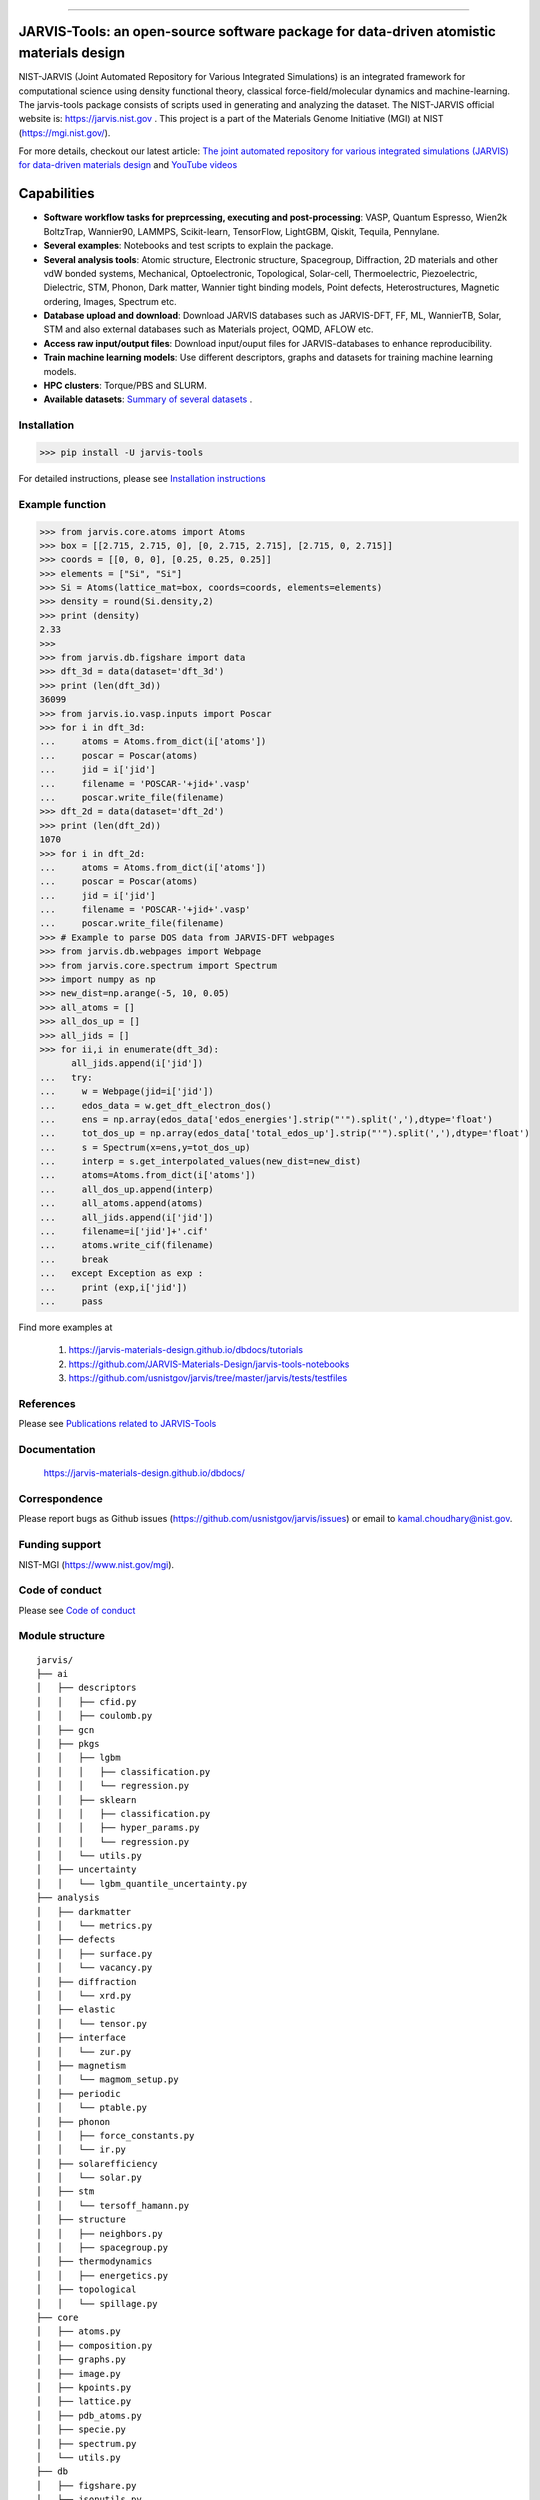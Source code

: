 .. class:: center

.. image:: https://badge.fury.io/py/jarvis-tools.svg
        :target: https://pypi.org/project/jarvis-tools/ 
.. image:: https://anaconda.org/conda-forge/jarvis-tools/badges/version.svg
        :target: https://anaconda.org/conda-forge/jarvis-tools   
.. image:: https://img.shields.io/github/v/tag/usnistgov/jarvis
        :target: https://github.com/usnistgov/jarvis
.. image:: https://img.shields.io/travis/usnistgov/jarvis/master.svg?label=Travis%20CI
        :target: https://travis-ci.org/usnistgov/jarvis
.. image:: https://ci.appveyor.com/api/projects/status/d8na8vyfm7ulya9p/branch/master?svg=true
        :target: https://ci.appveyor.com/project/knc6/jarvis-63tl9 
.. image:: https://github.com/usnistgov/jarvis/workflows/JARVIS-Tools%20github%20action/badge.svg
        :target: https://github.com/usnistgov/jarvis
.. image:: https://github.com/usnistgov/jarvis/workflows/JARVIS-Tools%20linting/badge.svg
        :target: https://github.com/usnistgov/jarvis
.. image:: https://readthedocs.org/projects/jarvis-tools/badge/?version=latest
       :target: https://jarvis-tools.readthedocs.io/en/latest/?badge=latest   
.. image:: https://img.shields.io/codecov/c/github/knc6/jarvis
        :target: https://codecov.io/gh/knc6/jarvis  
.. image::  https://img.shields.io/pypi/dm/jarvis-tools.svg      
        :target: https://img.shields.io/pypi/dm/jarvis-tools.svg 
.. image:: https://pepy.tech/badge/jarvis-tools
        :target: https://pepy.tech/badge/jarvis-tools  
.. image:: https://zenodo.org/badge/DOI/10.5281/zenodo.3903515.svg
        :target: https://doi.org/10.5281/zenodo.3903515  
.. image:: https://app.codacy.com/project/badge/Grade/be8fa78b1c0a49c280415ce061163e77    
        :target: https://www.codacy.com/manual/knc6/jarvis?utm_source=github.com&amp
.. image:: https://img.shields.io/github/commit-activity/y/usnistgov/jarvis   
        :target: https://github.com/usnistgov/jarvis
.. image:: https://img.shields.io/github/repo-size/usnistgov/jarvis   
        :target: https://github.com/usnistgov/jarvis
  
        
========================================================================================

JARVIS-Tools: an open-source software package for data-driven atomistic materials design
=========================================================================================


NIST-JARVIS (Joint Automated Repository for Various Integrated Simulations) is an integrated framework for computational science using density functional theory,
classical force-field/molecular dynamics and machine-learning. The jarvis-tools package consists of scripts used in generating and analyzing the dataset. The NIST-JARVIS official website is: https://jarvis.nist.gov . This project is a part of the Materials Genome Initiative (MGI) at NIST (https://mgi.nist.gov/). 

For more details, checkout our latest article:  `The joint automated repository for various integrated simulations (JARVIS) for data-driven materials design <https://www.nature.com/articles/s41524-020-00440-1>`__ and `YouTube videos <https://www.youtube.com/watch?v=P0ZcHXOC6W0&feature=emb_title&ab_channel=JARVIS-repository>`__ 

.. image:: https://www.ctcms.nist.gov/~knc6/images/logo/jarvis-mission.png
   :target: https://jarvis.nist.gov/


Capabilities
=======================================================================

- **Software workflow tasks for preprcessing, executing and post-processing**:  VASP, Quantum Espresso, Wien2k BoltzTrap, Wannier90, LAMMPS, Scikit-learn, TensorFlow, LightGBM, Qiskit, Tequila, Pennylane.

- **Several examples**: Notebooks and test scripts to explain the package.

- **Several analysis tools**: Atomic structure, Electronic structure, Spacegroup, Diffraction, 2D materials and other vdW bonded systems, Mechanical, Optoelectronic, Topological, Solar-cell, Thermoelectric, Piezoelectric, Dielectric, STM, Phonon, Dark matter, Wannier tight binding models, Point defects, Heterostructures, Magnetic ordering, Images, Spectrum etc.

- **Database upload and download**: Download JARVIS databases such as JARVIS-DFT, FF, ML, WannierTB, Solar, STM and also external databases such as Materials project, OQMD, AFLOW etc.

- **Access raw input/output files**: Download input/ouput files for JARVIS-databases to enhance reproducibility.

- **Train machine learning models**: Use different descriptors, graphs and datasets for training machine learning models.

- **HPC clusters**: Torque/PBS and SLURM.

- **Available datasets**: `Summary of several datasets <https://github.com/usnistgov/jarvis/blob/master/DatasetSummary.rst>`__ .


Installation
---------------

>>> pip install -U jarvis-tools

For detailed instructions, please see `Installation instructions <https://github.com/usnistgov/jarvis/blob/master/Installation.rst>`__


Example function
-----------------
>>> from jarvis.core.atoms import Atoms
>>> box = [[2.715, 2.715, 0], [0, 2.715, 2.715], [2.715, 0, 2.715]]
>>> coords = [[0, 0, 0], [0.25, 0.25, 0.25]]
>>> elements = ["Si", "Si"]
>>> Si = Atoms(lattice_mat=box, coords=coords, elements=elements)
>>> density = round(Si.density,2)
>>> print (density)
2.33
>>>
>>> from jarvis.db.figshare import data
>>> dft_3d = data(dataset='dft_3d')
>>> print (len(dft_3d))
36099
>>> from jarvis.io.vasp.inputs import Poscar
>>> for i in dft_3d:
...     atoms = Atoms.from_dict(i['atoms'])
...     poscar = Poscar(atoms)
...     jid = i['jid']
...     filename = 'POSCAR-'+jid+'.vasp'
...     poscar.write_file(filename)
>>> dft_2d = data(dataset='dft_2d')
>>> print (len(dft_2d))
1070
>>> for i in dft_2d:
...     atoms = Atoms.from_dict(i['atoms'])
...     poscar = Poscar(atoms)
...     jid = i['jid']
...     filename = 'POSCAR-'+jid+'.vasp'
...     poscar.write_file(filename)
>>> # Example to parse DOS data from JARVIS-DFT webpages
>>> from jarvis.db.webpages import Webpage
>>> from jarvis.core.spectrum import Spectrum
>>> import numpy as np
>>> new_dist=np.arange(-5, 10, 0.05)
>>> all_atoms = []
>>> all_dos_up = []
>>> all_jids = []
>>> for ii,i in enumerate(dft_3d):
      all_jids.append(i['jid'])
...   try:
...     w = Webpage(jid=i['jid'])
...     edos_data = w.get_dft_electron_dos()
...     ens = np.array(edos_data['edos_energies'].strip("'").split(','),dtype='float')
...     tot_dos_up = np.array(edos_data['total_edos_up'].strip("'").split(','),dtype='float')
...     s = Spectrum(x=ens,y=tot_dos_up)
...     interp = s.get_interpolated_values(new_dist=new_dist)
...     atoms=Atoms.from_dict(i['atoms'])
...     all_dos_up.append(interp)
...     all_atoms.append(atoms)
...     all_jids.append(i['jid'])
...     filename=i['jid']+'.cif'
...     atoms.write_cif(filename)
...     break
...   except Exception as exp :
...     print (exp,i['jid'])
...     pass



Find more examples at

      1) https://jarvis-materials-design.github.io/dbdocs/tutorials
      
      2) https://github.com/JARVIS-Materials-Design/jarvis-tools-notebooks
      
      3) https://github.com/usnistgov/jarvis/tree/master/jarvis/tests/testfiles
      
      
References
-----------------

Please see `Publications related to JARVIS-Tools <https://github.com/usnistgov/jarvis/blob/master/Publications.rst>`__

Documentation
-----------------------------------------
      https://jarvis-materials-design.github.io/dbdocs/



Correspondence
--------------------
Please report bugs as Github issues (https://github.com/usnistgov/jarvis/issues) or email to kamal.choudhary@nist.gov.

Funding support
--------------------

NIST-MGI (https://www.nist.gov/mgi).

Code of conduct
--------------------

Please see `Code of conduct <https://github.com/usnistgov/jarvis/blob/master/CODE_OF_CONDUCT.md>`__

Module structure
--------------------
::

    jarvis/
    ├── ai
    │   ├── descriptors
    │   │   ├── cfid.py
    │   │   ├── coulomb.py
    │   ├── gcn
    │   ├── pkgs
    │   │   ├── lgbm
    │   │   │   ├── classification.py
    │   │   │   └── regression.py
    │   │   ├── sklearn
    │   │   │   ├── classification.py
    │   │   │   ├── hyper_params.py
    │   │   │   └── regression.py
    │   │   └── utils.py
    │   ├── uncertainty
    │   │   └── lgbm_quantile_uncertainty.py
    ├── analysis
    │   ├── darkmatter
    │   │   └── metrics.py
    │   ├── defects
    │   │   ├── surface.py
    │   │   └── vacancy.py
    │   ├── diffraction
    │   │   └── xrd.py
    │   ├── elastic
    │   │   └── tensor.py
    │   ├── interface
    │   │   └── zur.py
    │   ├── magnetism
    │   │   └── magmom_setup.py
    │   ├── periodic
    │   │   └── ptable.py
    │   ├── phonon
    │   │   ├── force_constants.py
    │   │   └── ir.py
    │   ├── solarefficiency
    │   │   └── solar.py
    │   ├── stm
    │   │   └── tersoff_hamann.py
    │   ├── structure
    │   │   ├── neighbors.py
    │   │   ├── spacegroup.py
    │   ├── thermodynamics
    │   │   ├── energetics.py
    │   ├── topological
    │   │   └── spillage.py
    ├── core
    │   ├── atoms.py
    │   ├── composition.py
    │   ├── graphs.py
    │   ├── image.py
    │   ├── kpoints.py
    │   ├── lattice.py
    │   ├── pdb_atoms.py
    │   ├── specie.py
    │   ├── spectrum.py
    │   └── utils.py
    ├── db
    │   ├── figshare.py
    │   ├── jsonutils.py
    │   ├── lammps_to_xml.py
    │   ├── restapi.py
    │   ├── vasp_to_xml.py
    │   └── webpages.py
    ├── examples
    │   ├── lammps
    │   │   ├── jff_test.py
    │   │   ├── Al03.eam.alloy_nist.tgz
    │   ├── vasp
    │   │   ├── dft_test.py
    │   │   ├── SiOptb88.tgz
    ├── io
    │   ├── boltztrap
    │   │   ├── inputs.py
    │   │   └── outputs.py
    │   ├── calphad
    │   │   └── write_decorated_poscar.py
    │   ├── lammps
    │   │   ├── inputs.py
    │   │   └── outputs.py
    │   ├── pennylane
    │   │   ├── inputs.py
    │   ├── phonopy
    │   │   ├── fcmat2hr.py
    │   │   ├── inputs.py
    │   │   └── outputs.py
    │   ├── qe
    │   │   ├── inputs.py
    │   │   └── outputs.py
    │   ├── qiskit
    │   │   ├── inputs.py
    │   ├── tequile
    │   │   ├── inputs.py
    │   ├── vasp
    │   │   ├── inputs.py
    │   │   └── outputs.py
    │   ├── wannier
    │   │   ├── inputs.py
    │   │   └── outputs.py
    │   ├── wanniertools
    │   │   ├── inputs.py
    │   │   └── outputs.py
    │   ├── wien2k
    │   │   ├── inputs.py
    │   │   ├── outputs.py
    ├── tasks
    │   ├── boltztrap
    │   │   └── run.py
    │   ├── lammps
    │   │   ├── templates
    │   │   └── lammps.py
    │   ├── phonopy
    │   │   └── run.py
    │   ├── vasp
    │   │   └── vasp.py
    │   ├── queue_jobs.py
    ├── tests
    │   ├── testfiles
    │   │   ├── ai
    │   │   ├── analysis
    │   │   │   ├── darkmatter
    │   │   │   ├── defects
    │   │   │   ├── elastic
    │   │   │   ├── interface
    │   │   │   ├── magnetism
    │   │   │   ├── periodic
    │   │   │   ├── phonon
    │   │   │   ├── solar
    │   │   │   ├── stm
    │   │   │   ├── structure
    │   │   │   ├── thermodynamics
    │   │   │   ├── topological
    │   │   ├── core
    │   │   ├── db
    │   │   ├── io
    │   │   │   ├── boltztrap
    │   │   │   ├── calphad
    │   │   │   ├── lammps
    │   │   │   ├── pennylane
    │   │   │   ├── phonopy
    │   │   │   ├── qiskit
    │   │   │   ├── qe
    │   │   │   ├── tequila
    │   │   │   ├── vasp
    │   │   │   ├── wannier
    │   │   │   ├── wanniertools
    │   │   │   ├── wien2k
    │   │   ├── tasks
    │   │   │   ├── test_lammps.py
    │   │   │   └── test_vasp.py
    └── README.rst
    
